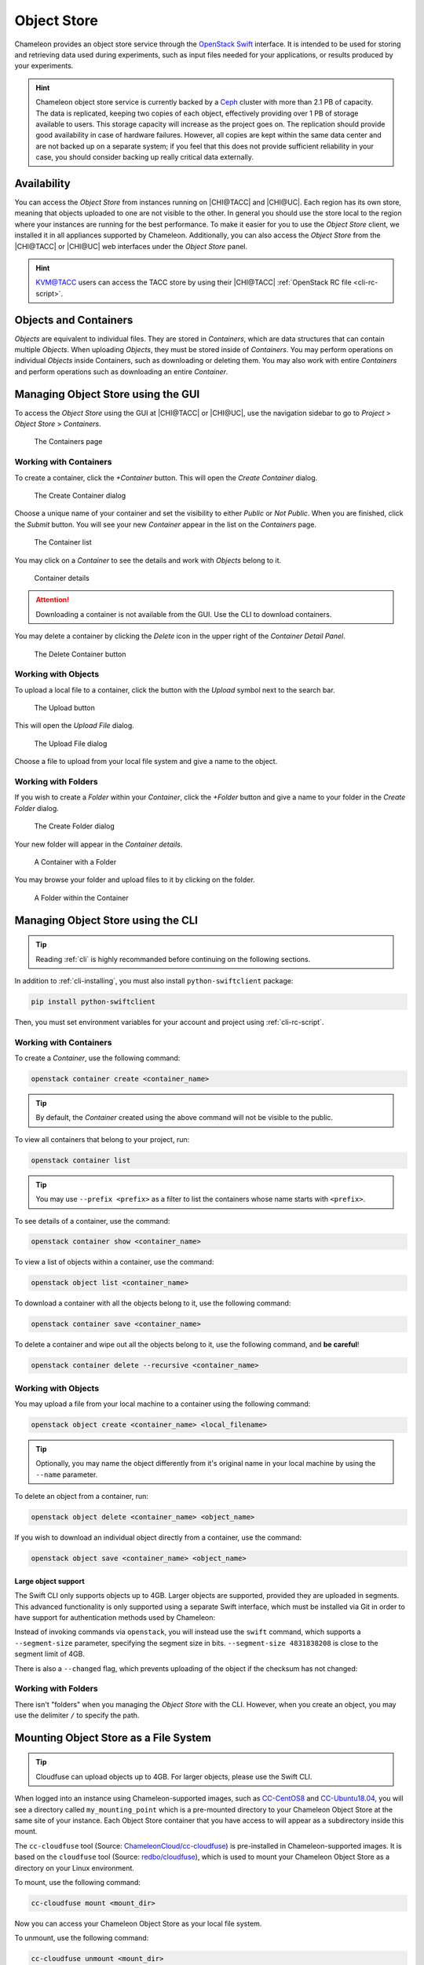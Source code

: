 .. _object-store:

============
Object Store
============

Chameleon provides an object store service through the `OpenStack Swift
<https://docs.openstack.org/swift/latest/>`_ interface. It is intended to be
used for storing and retrieving data used during experiments, such as input
files needed for your applications, or results produced by your experiments.

.. hint::
   Chameleon object store service is currently backed by a `Ceph
   <https://ceph.com/>`_ cluster with more than 2.1 PB of capacity. The data is
   replicated, keeping two copies of each object, effectively providing over 1
   PB of storage available to users. This storage capacity will increase as the
   project goes on. The replication should provide good availability in case of
   hardware failures. However, all copies are kept within the same data center
   and are not backed up on a separate system; if you feel that this does not
   provide sufficient reliability in your case, you should consider backing up
   really critical data externally.

Availability
============

You can access the *Object Store* from instances running on |CHI@TACC| and
|CHI@UC|. Each region has its own store, meaning that objects uploaded to one
are not visible to the other. In general you should use the store local to the
region where your instances are running for the best performance.  To make it
easier for you to use the *Object Store* client, we installed it in all
appliances supported by Chameleon. Additionally, you can also access the *Object
Store* from the |CHI@TACC| or |CHI@UC| web interfaces under the *Object Store*
panel.

.. hint::
   `KVM\@TACC <https://kvm.tacc.chameleoncloud.org>`_ users can access the TACC
   store by using their |CHI@TACC| :ref:`OpenStack RC file <cli-rc-script>`.

Objects and Containers
======================

*Objects* are equivalent to individual files. They are stored in *Containers*,
which are data structures that can contain multiple *Objects*. When uploading
*Objects*, they must be stored inside of *Containers*. You may perform
operations on individual *Objects* inside Containers, such as downloading or
deleting them. You may also work with entire *Containers* and perform operations
such as downloading an entire *Container*.

Managing Object Store using the GUI
===================================

To access the *Object Store* using the GUI at |CHI@TACC| or |CHI@UC|, use the
navigation sidebar to go to *Project* > *Object Store* > *Containers*.

.. figure:: swift/containerspage.png
   :alt: The Containers page
   :figclass: screenshot

   The Containers page

Working with Containers
-----------------------

To create a container, click the *+Container* button. This will open the *Create
Container* dialog.

.. figure:: swift/createcontainer.png
   :alt: The Create Container dialog
   :figclass: screenshot

   The Create Container dialog

Choose a unique name of your container and set the visibility to either *Public*
or *Not Public*. When you are finished, click the *Submit* button. You will see
your new *Container* appear in the list on the *Containers* page.

.. figure:: swift/containerlist.png
   :alt: The Container list
   :figclass: screenshot

   The Container list

You may click on a *Container* to see the details and work with *Objects* belong
to it.

.. figure:: swift/containerdetail.png
   :alt: Container details
   :figclass: screenshot

   Container details

.. attention::
   Downloading a container is not available from the GUI. Use the CLI to
   download containers.

You may delete a container by clicking the *Delete* icon in the upper right of
the *Container Detail Panel*.

.. figure:: swift/containerdelete.png
   :alt: The Delete Container button
   :figclass: screenshot

   The Delete Container button

Working with Objects
--------------------

To upload a local file to a container, click the button with the *Upload* symbol
next to the search bar.

.. figure:: swift/uploadobject.png
   :alt: The Upload button
   :figclass: screenshot

   The Upload button

This will open the *Upload File* dialog.

.. figure:: swift/uploaddialog.png
   :alt: The Upload File dialog
   :figclass: screenshot

   The Upload File dialog

Choose a file to upload from your local file system and give a name to the
object.

Working with Folders
--------------------

If you wish to create a *Folder* within your *Container*, click the *+Folder*
button and give a name to your folder in the *Create Folder* dialog.

.. figure:: swift/createfolder.png
   :alt: The Create Folder dialog
   :figclass: screenshot

   The Create Folder dialog

Your new folder will appear in the *Container details*.

.. figure:: swift/containerwithfolder.png
   :alt: A Container with a Folder
   :figclass: screenshot

   A Container with a Folder

You may browse your folder and upload files to it by clicking on the folder.

.. figure:: swift/containerfolder.png
   :alt: A Folder within the Container
   :figclass: screenshot

   A Folder within the Container

Managing Object Store using the CLI
====================================

.. tip::
   Reading :ref:`cli` is highly recommanded before continuing on the following
   sections.

In addition to :ref:`cli-installing`, you must also install
``python-swiftclient`` package:

.. code-block:: bash

   pip install python-swiftclient

Then, you must set environment variables for your account and project using
:ref:`cli-rc-script`.

Working with Containers
-----------------------

To create a *Container*, use the following command:

.. code-block:: bash

   openstack container create <container_name>

.. tip::
   By default, the *Container* created using the above command will not be
   visible to the public.

To view all containers that belong to your project, run:

.. code-block:: bash

   openstack container list

.. tip::
   You may use ``--prefix <prefix>`` as a filter to list the containers whose
   name starts with ``<prefix>``.

To see details of a container, use the command:

.. code-block:: bash

   openstack container show <container_name>

To view a list of objects within a container, use the command:

.. code-block:: bash

   openstack object list <container_name>

To download a container with all the objects belong to it, use the following
command:

.. code-block:: bash

   openstack container save <container_name>

To delete a container and wipe out all the objects belong to it, use the
following command, and **be careful**!

.. code-block:: bash

   openstack container delete --recursive <container_name>

Working with Objects
--------------------

You may upload a file from your local machine to a container using the following
command:

.. code-block:: bash

   openstack object create <container_name> <local_filename>

.. tip::
   Optionally, you may name the object differently from it's original name in
   your local machine by using the ``--name`` parameter.

To delete an object from a container, run:

.. code-block:: bash

   openstack object delete <container_name> <object_name>

If you wish to download an individual object directly from a container, use the
command:

.. code-block:: bash

   openstack object save <container_name> <object_name>

Large object support
^^^^^^^^^^^^^^^^^^^^

The Swift CLI only supports objects up to 4GB. Larger objects are supported,
provided they are uploaded in segments. This advanced functionality is only
supported using a separate Swift interface, which must be installed via Git in
order to have support for authentication methods used by Chameleon:

.. code-block:: bash
   pip install git+https://opendev.org/openstack/python-swiftclient.git

Instead of invoking commands via ``openstack``, you will instead use the
``swift`` command, which supports a ``--segment-size`` parameter, specifying
the segment size in bits. ``--segment-size 4831838208`` is close to the segment
limit of 4GB.

There is also a ``--changed`` flag, which prevents uploading of the object if
the checksum has not changed:

.. code-block:: bash
   swift upload --changed --segment-size 4831838208 <container_name> <path>

Working with Folders
--------------------

There isn't "folders" when you managing the *Object Store* with the CLI.
However, when you create an object, you may use the delimiter ``/`` to specify
the path.

Mounting Object Store as a File System
======================================

.. tip::
   Cloudfuse can upload objects up to 4GB. For larger objects, please use the
   Swift CLI.

When logged into an instance using Chameleon-supported images, such as
`CC-CentOS8 <https://www.chameleoncloud.org/appliances/83/>`_ and
`CC-Ubuntu18.04 <https://www.chameleoncloud.org/appliances/69/>`_, you will see
a directory called ``my_mounting_point`` which is a pre-mounted directory to
your Chameleon Object Store at the same site of your instance. Each Object Store
container that you have access to will appear as a subdirectory inside this
mount.

The ``cc-cloudfuse`` tool (Source: `ChameleonCloud/cc-cloudfuse
<https://github.com/ChameleonCloud/cc-cloudfuse>`_) is pre-installed in
Chameleon-supported images. It is based on the ``cloudfuse`` tool (Source:
`redbo/cloudfuse <https://github.com/redbo/cloudfuse>`_), which is used to mount
your Chameleon Object Store as a directory on your Linux environment.

To mount, use the following command:

.. code-block:: bash

   cc-cloudfuse mount <mount_dir>

Now you can access your Chameleon Object Store as your local file system.

To unmount, use the following command:

.. code-block:: bash

   cc-cloudfuse unmount <mount_dir>

.. important::
   **Limitations**

   The primary usage scenario of the ``cc-cloudfuse`` tool is to allow you to
   interact with Chameleon Object Store using familiar file system operations.
   Because the ``cc-cloudfuse`` runs on top of an object store, it is important
   to understand that not all functionality will behave identically to a regular
   file system.

   #. Symbolic links, file permissions, and POSIX file locking operations are
      not supported.

   #. Updating an existing file is an expensive operation as it downloads the
      entire file to local disk before it can modify the contents.

   #. You can mount from multiple nodes, but there is no synchronization
      between nodes regarding writes to Object Storage.

   #. The mounting root directory can only contain directories, as they are
      mapped to Object Store containers.

   #. Renaming directories is not allowed.

   #. It keeps an in-memory cache of the directory structure, so it may not be
      usable for large file systems. In addition, files added by other
      applications will not show up until the cache expires.

   #. The maximum number of listings is 10,000 items.

   Please keep these limitations in mind when evaluating ``cc-cloudfuse``.

.. note::
   You may experience persistence issues when using ``cc-cloudfuse``, especially
   when writing large files or writing many files at the same time. Unmounting
   and re-mounting usually resolves this.
